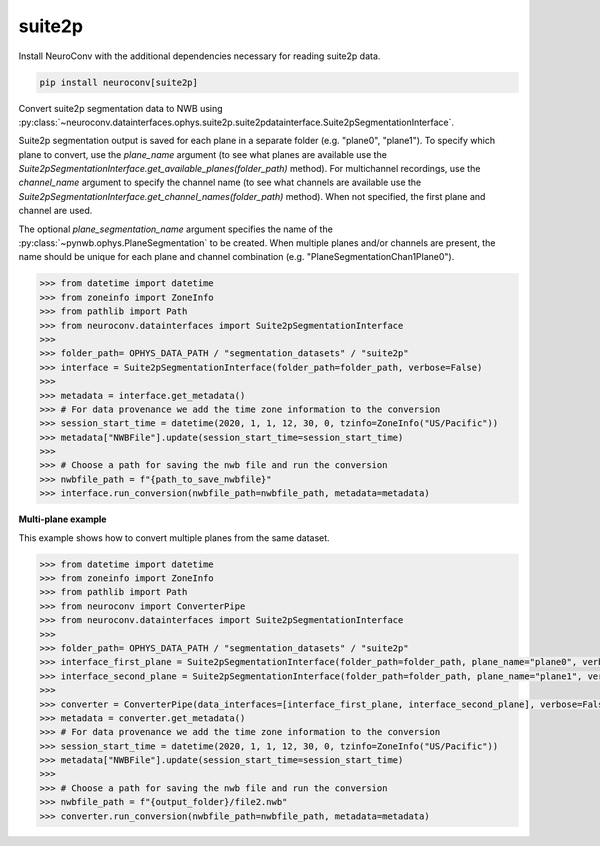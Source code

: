 suite2p
-------

Install NeuroConv with the additional dependencies necessary for reading suite2p data.

.. code-block:: bash

    pip install neuroconv[suite2p]

Convert suite2p segmentation data to NWB using
:py:class:`~neuroconv.datainterfaces.ophys.suite2p.suite2pdatainterface.Suite2pSegmentationInterface`.

Suite2p segmentation output is saved for each plane in a separate folder (e.g. "plane0", "plane1").
To specify which plane to convert, use the `plane_name` argument (to see what planes are available use the
`Suite2pSegmentationInterface.get_available_planes(folder_path)` method).
For multichannel recordings, use the `channel_name` argument to specify the channel name
(to see what channels are available use the `Suite2pSegmentationInterface.get_channel_names(folder_path)` method).
When not specified, the first plane and channel are used.

The optional `plane_segmentation_name` argument specifies the name of the :py:class:`~pynwb.ophys.PlaneSegmentation` to be created.
When multiple planes and/or channels are present, the name should be unique for each plane and channel combination (e.g. "PlaneSegmentationChan1Plane0").

.. code-block:: python

    >>> from datetime import datetime
    >>> from zoneinfo import ZoneInfo
    >>> from pathlib import Path
    >>> from neuroconv.datainterfaces import Suite2pSegmentationInterface
    >>>
    >>> folder_path= OPHYS_DATA_PATH / "segmentation_datasets" / "suite2p"
    >>> interface = Suite2pSegmentationInterface(folder_path=folder_path, verbose=False)
    >>>
    >>> metadata = interface.get_metadata()
    >>> # For data provenance we add the time zone information to the conversion
    >>> session_start_time = datetime(2020, 1, 1, 12, 30, 0, tzinfo=ZoneInfo("US/Pacific"))
    >>> metadata["NWBFile"].update(session_start_time=session_start_time)
    >>>
    >>> # Choose a path for saving the nwb file and run the conversion
    >>> nwbfile_path = f"{path_to_save_nwbfile}"
    >>> interface.run_conversion(nwbfile_path=nwbfile_path, metadata=metadata)

**Multi-plane example**

This example shows how to convert multiple planes from the same dataset.

.. code-block:: python

    >>> from datetime import datetime
    >>> from zoneinfo import ZoneInfo
    >>> from pathlib import Path
    >>> from neuroconv import ConverterPipe
    >>> from neuroconv.datainterfaces import Suite2pSegmentationInterface
    >>>
    >>> folder_path= OPHYS_DATA_PATH / "segmentation_datasets" / "suite2p"
    >>> interface_first_plane = Suite2pSegmentationInterface(folder_path=folder_path, plane_name="plane0", verbose=False)
    >>> interface_second_plane = Suite2pSegmentationInterface(folder_path=folder_path, plane_name="plane1", verbose=False)
    >>>
    >>> converter = ConverterPipe(data_interfaces=[interface_first_plane, interface_second_plane], verbose=False)
    >>> metadata = converter.get_metadata()
    >>> # For data provenance we add the time zone information to the conversion
    >>> session_start_time = datetime(2020, 1, 1, 12, 30, 0, tzinfo=ZoneInfo("US/Pacific"))
    >>> metadata["NWBFile"].update(session_start_time=session_start_time)
    >>>
    >>> # Choose a path for saving the nwb file and run the conversion
    >>> nwbfile_path = f"{output_folder}/file2.nwb"
    >>> converter.run_conversion(nwbfile_path=nwbfile_path, metadata=metadata)
